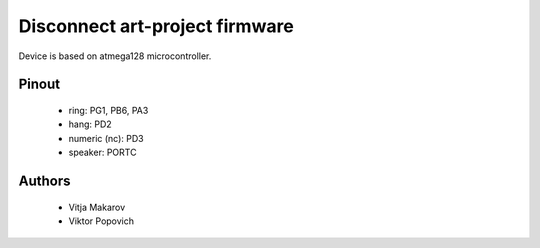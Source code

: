 Disconnect art-project firmware
===============================

Device is based on atmega128 microcontroller.

Pinout
------
 * ring: PG1, PB6, PA3
 * hang: PD2
 * numeric (nc): PD3
 * speaker: PORTC  

Authors
-------
 * Vitja Makarov
 * Viktor Popovich
